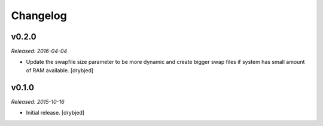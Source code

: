 Changelog
=========

v0.2.0
------

*Released: 2016-04-04*

- Update the swapfile size parameter to be more dynamic and create bigger swap
  files if system has small amount of RAM available. [drybjed]

v0.1.0
------

*Released: 2015-10-16*

- Initial release. [drybjed]

